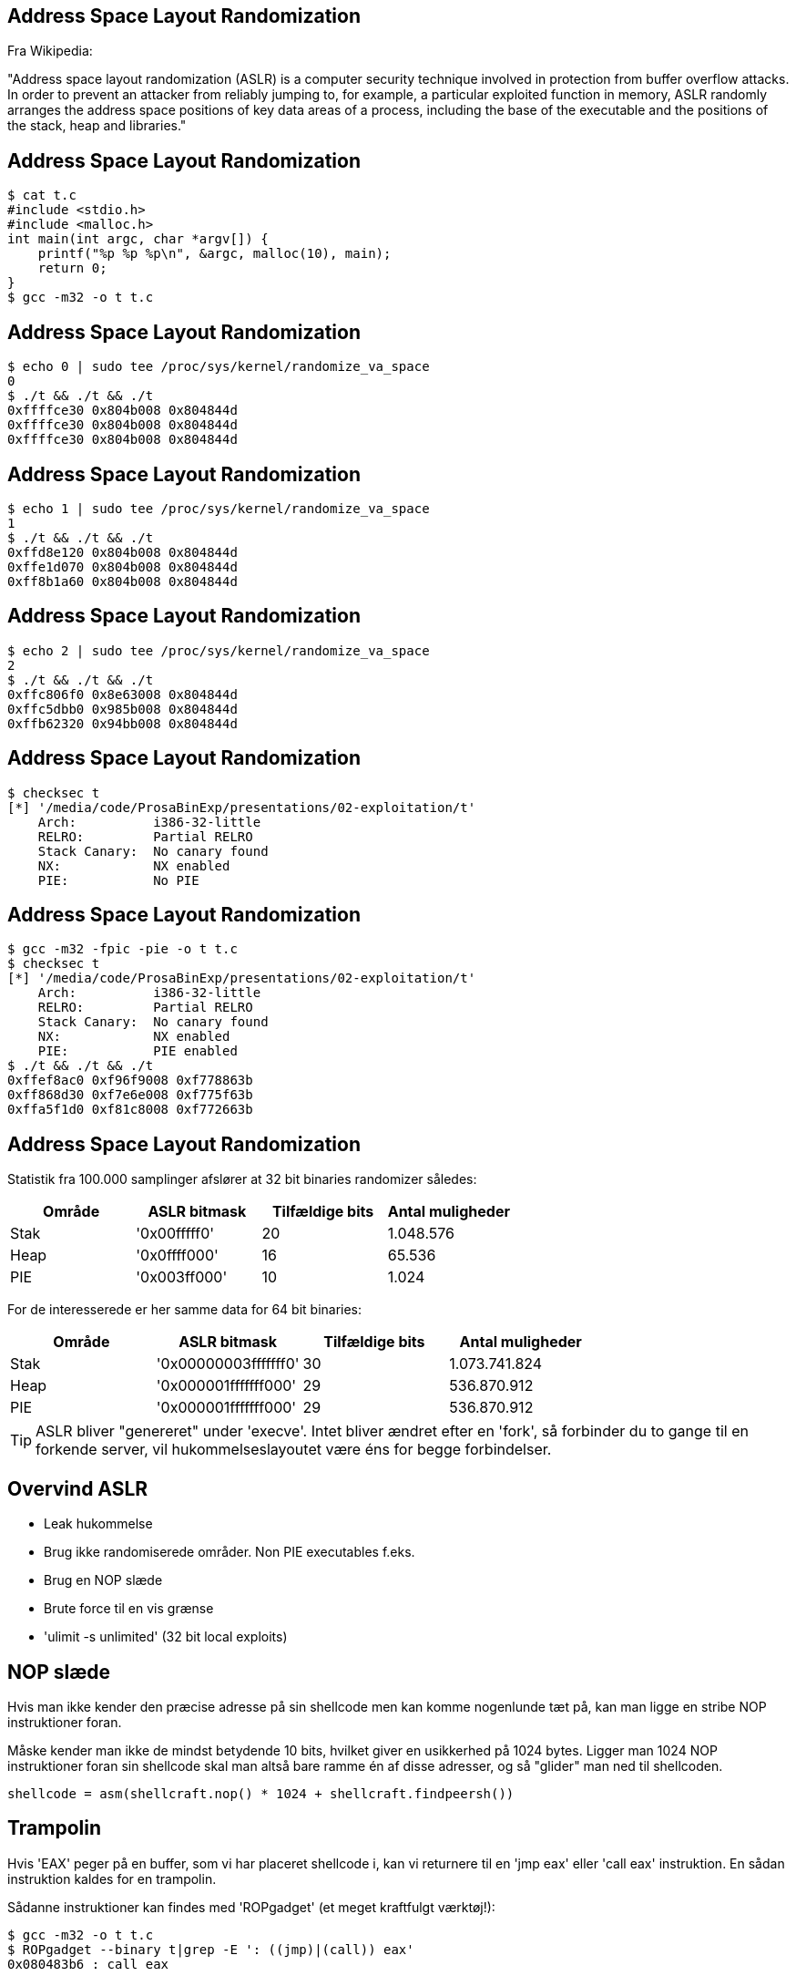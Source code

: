 Address Space Layout Randomization
----------------------------------

Fra Wikipedia:

"Address space layout randomization (ASLR) is a computer security technique involved in protection from buffer overflow attacks. In order to prevent an attacker from reliably jumping to, for example, a particular exploited function in memory, ASLR randomly arranges the address space positions of key data areas of a process, including the base of the executable and the positions of the stack, heap and libraries."

Address Space Layout Randomization
----------------------------------

[source,bash]
------------------------------------------------
$ cat t.c
#include <stdio.h>
#include <malloc.h>
int main(int argc, char *argv[]) {
    printf("%p %p %p\n", &argc, malloc(10), main);
    return 0;
}
$ gcc -m32 -o t t.c
------------------------------------------------

Address Space Layout Randomization
----------------------------------

[source,bash]
------------------------------------------------
$ echo 0 | sudo tee /proc/sys/kernel/randomize_va_space                                                                      
0
$ ./t && ./t && ./t
0xffffce30 0x804b008 0x804844d
0xffffce30 0x804b008 0x804844d
0xffffce30 0x804b008 0x804844d
------------------------------------------------

Address Space Layout Randomization
----------------------------------

[source,bash]
------------------------------------------------
$ echo 1 | sudo tee /proc/sys/kernel/randomize_va_space
1
$ ./t && ./t && ./t
0xffd8e120 0x804b008 0x804844d
0xffe1d070 0x804b008 0x804844d
0xff8b1a60 0x804b008 0x804844d
------------------------------------------------

Address Space Layout Randomization
----------------------------------

[source,bash]
------------------------------------------------
$ echo 2 | sudo tee /proc/sys/kernel/randomize_va_space                                                                      
2
$ ./t && ./t && ./t
0xffc806f0 0x8e63008 0x804844d
0xffc5dbb0 0x985b008 0x804844d
0xffb62320 0x94bb008 0x804844d
------------------------------------------------

Address Space Layout Randomization
----------------------------------

[source,bash]
------------------------------------------------
$ checksec t
[*] '/media/code/ProsaBinExp/presentations/02-exploitation/t'
    Arch:          i386-32-little
    RELRO:         Partial RELRO
    Stack Canary:  No canary found
    NX:            NX enabled
    PIE:           No PIE
------------------------------------------------

Address Space Layout Randomization
----------------------------------

[source,bash]
------------------------------------------------
$ gcc -m32 -fpic -pie -o t t.c                                                                                               
$ checksec t
[*] '/media/code/ProsaBinExp/presentations/02-exploitation/t'
    Arch:          i386-32-little
    RELRO:         Partial RELRO
    Stack Canary:  No canary found
    NX:            NX enabled
    PIE:           PIE enabled
$ ./t && ./t && ./t
0xffef8ac0 0xf96f9008 0xf778863b
0xff868d30 0xf7e6e008 0xf775f63b
0xffa5f1d0 0xf81c8008 0xf772663b
------------------------------------------------

Address Space Layout Randomization
----------------------------------

Statistik fra 100.000 samplinger afslører at 32 bit binaries randomizer således:

[frame="topbot",options="header"]
|============================================================
| Område | ASLR bitmask | Tilfældige bits | Antal muligheder
| Stak   | '0x00fffff0' |       20        |    1.048.576
| Heap   | '0x0ffff000' |       16        |       65.536
| PIE    | '0x003ff000' |       10        |        1.024
|============================================================

For de interesserede er her samme data for 64 bit binaries:

[frame="topbot",options="header"]
|====================================================================
| Område |     ASLR bitmask     | Tilfældige bits | Antal muligheder
| Stak   | '0x00000003fffffff0' |      30         | 1.073.741.824
| Heap   | '0x000001fffffff000' |      29         |   536.870.912
| PIE    | '0x000001fffffff000' |      29         |   536.870.912
|====================================================================

TIP: ASLR bliver "genereret" under 'execve'. Intet bliver ændret efter en 'fork', så forbinder du to gange til en forkende server, vil hukommelseslayoutet være éns for begge forbindelser.

Overvind ASLR
-------------

* Leak hukommelse
* Brug ikke randomiserede områder. Non PIE executables f.eks.
* Brug en NOP slæde
* Brute force til en vis grænse
* 'ulimit -s unlimited' (32 bit local exploits)

NOP slæde
---------

Hvis man ikke kender den præcise adresse på sin shellcode men kan komme nogenlunde tæt på, kan man ligge en stribe NOP instruktioner foran.

Måske kender man ikke de mindst betydende 10 bits, hvilket giver en usikkerhed på 1024 bytes. Ligger man 1024 NOP instruktioner foran sin shellcode skal man altså bare ramme én af disse adresser, og så "glider" man ned til shellcoden.

[source,python]
------------------------------------------------
shellcode = asm(shellcraft.nop() * 1024 + shellcraft.findpeersh())
------------------------------------------------

Trampolin
---------

Hvis 'EAX' peger på en buffer, som vi har placeret shellcode i, kan vi returnere til en 'jmp eax' eller 'call eax' instruktion. En sådan instruktion kaldes for en trampolin.

Sådanne instruktioner kan findes med 'ROPgadget' (et meget kraftfulgt værktøj!):

[source,bash]
------------------------------------------------
$ gcc -m32 -o t t.c
$ ROPgadget --binary t|grep -E ': ((jmp)|(call)) eax'
0x080483b6 : call eax
------------------------------------------------

Fjerde opgave
-------------

Magen til anden opgave men med ASLR. Lytter på 'localhost:10003'.

[source,bash]
------------------------------------------------
$ ps aux | grep assignment | grep 10003 | awk '{print $2}'
3712
------------------------------------------------

Åben i gdb med:

[source,bash]
------------------------------------------------
$ gdb $A 3712
------------------------------------------------

Femte opgave
------------

Magen til tredje opgave men med ASLR. Lytter på 'localhost:10004'.

Denne klarer I selv eller i grupper.

Problemer med PIE
-----------------
Under udviklingen af et exploit vil vi gerne

* sætte et breakpoint i slutningen af en funktion
* benytte en trampolin
* noget tredje som kræver at vi kender en adresse

Problemer med PIE
-----------------
Først find funktionens/trampolinens offset:
[source,bash]
------------------------------------------------
$ readelf -s integer_conversion_canary_pie | grep handle_client
    49: 0000099b   156 FUNC    GLOBAL DEFAULT   13 handle_client
$ ROPgadget --binary integer_conversion_canary_pie | grep -E ': ((jmp)|(call)) esp'
0x00000db4 : call esp
------------------------------------------------

Problemer med PIE
-----------------
Find processens ID:
[source,bash]
------------------------------------------------
$ ps aux|grep integer_conversion_canary_pie|grep -v grep|awk '{print $2}'
24128
------------------------------------------------

Problemer med PIE
-----------------
Find så ud af, hvor filen er mappet:
[source,bash]
------------------------------------------------
$ grep integer_conversion_canary_pie /proc/24128/maps
f7712000-f7714000 r-xp 00000000 00:1a 305   integer_conversion_canary_pie
f7714000-f7715000 r-xp 00001000 00:1a 305   integer_conversion_canary_pie
f7715000-f7716000 rwxp 00002000 00:1a 305   integer_conversion_canary_pie
------------------------------------------------

Problemer med PIE
-----------------
[source,bash]
------------------------------------------------
$ readelf -s integer_conversion_canary_pie | grep handle_client
    49: 0000099b   156 FUNC    GLOBAL DEFAULT   13 handle_client
------------------------------------------------
'0xf7712000' + '0x99b' = '0xf771299b'

[source,bash]
------------------------------------------------
$ ROPgadget --binary integer_conversion_canary_pie | grep -E ': ((jmp)|(call)) esp'
0x00000db4 : call esp
------------------------------------------------
'0xf7712000' + '0xdb4' = '0xf7712db4'

Problemer med PIE
-----------------
Husk at i en PIE bliver disse bits tilfældigt udvalgt, når processen eksekveres: '0x001ff000'
